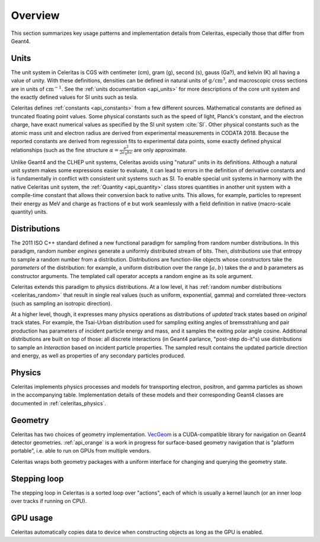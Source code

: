 .. Copyright 2023 UT-Battelle, LLC, and other Celeritas developers.
.. See the doc/COPYRIGHT file for details.
.. SPDX-License-Identifier: CC-BY-4.0

.. _overview:

********
Overview
********

This section summarizes key usage patterns and implementation details from
Celeritas, especially those that differ from Geant4.

Units
=====

The unit system in Celeritas is CGS with centimeter (cm), gram (g), second (s),
gauss (Ga?), and kelvin (K) all having a value of unity. With these definitions,
densities can be defined in natural units of :math:`\mathrm{g}/\mathrm{cm}^3`,
and macroscopic cross sections are in units of :math:`\mathrm{cm}^{-1}`. See
the :ref:`units documentation <api_units>` for more descriptions of the core
unit system and the exactly defined values for SI units such as tesla.

Celeritas defines :ref:`constants <api_constants>` from a few different sources.
Mathematical constants are defined as truncated floating point values. Some
physical constants such as the speed of light, Planck's constant, and the
electron charge, have exact numerical values as specified by the SI unit system
:cite:`SI`. Other physical constants such as the atomic mass unit and electron
radius are derived from experimental measurements in CODATA 2018. Because the
reported constants are derived from regression fits to experimental data
points, some exactly defined physical relationships (such as the fine structure
:math:`\alpha = \frac{e^2}{2 \epsilon_0 h c}` are only approximate.

Unlike Geant4 and the CLHEP unit systems, Celeritas avoids using "natural"
units in its definitions. Although a natural unit system makes some
expressions easier to evaluate, it can lead to errors in the definition of
derivative constants and is fundamentally in conflict with consistent unit
systems such as SI. To enable special unit systems in harmony with the
native Celeritas unit system, the :ref:`Quantity <api_quantity>` class
stores quantities in another unit system with a compile-time constant that
allows their conversion back to native units. This allows, for example,
particles to represent their energy as MeV and charge as fractions of e but
work seamlessly with a field definition in native (macro-scale quantity) units.

Distributions
=============

The 2011 ISO C++ standard defined a new functional paradigm for sampling from
random number distributions. In this paradigm, random number *engines* generate
a uniformly distributed stream of bits. Then, *distributions* use that entropy
to sample a random number from a distribution. Distributions are function-like
objects whose constructors take the *parameters* of the distribution: for
example, a uniform distribution over the range :math:`[a, b)` takes the *a* and
*b* parameters as constructor arguments. The templated call operator accepts a
random engine as its sole argument.

Celeritas extends this paradigm to physics distributions. At a low level,
it has :ref:`random number distributions <celeritas_random>` that result in
single real values (such as uniform, exponential, gamma) and correlated
three-vectors (such as sampling an isotropic direction).

At a higher level, though, it expresses many physics operations as
distributions of *updated* track states based on *original* track states. For
example, the Tsai-Urban distribution used for sampling exiting angles of
bremsstrahlung and pair production has parameters of incident particle energy
and mass, and it samples the exiting polar angle cosine. Additional
distributions are built on top of those: all discrete interactions (in Geant4
parlance, "post-step do-it"s) use distributions to sample an *Interaction*
based on incident particle properties. The sampled result contains the updated
particle direction and energy, as well as properties of any secondary particles
produced.

Physics
=======

Celeritas implements physics processes and models for transporting electron, positron,
and gamma particles as shown in the accompanying table. Implementation details of these models 
and their corresponding Geant4 classes are documented in :ref:`celeritas_physics`.

.. only:: html

   .. table:: Electromagnetic physics processes and models available in Celeritas.

      +----------------+---------------------+---------------------------+----------------------------------------------------+--------------------------+
      | **Particle**   | **Processes**       | **Models**                | **Celeritas Implementation**                       | **Applicability**        |
      +----------------+---------------------+---------------------------+----------------------------------------------------+--------------------------+
      |:math:`e^-`     | Ionisation          | Møller                    | :cpp:class:`celeritas::MollerBhabhaInteractor`     |       0--100 TeV         |
      |                +---------------------+---------------------------+----------------------------------------------------+--------------------------+
      |                | Bremsstrahlung      | Seltzer--Berger           | :cpp:class:`celeritas::SeltzerBergerInteractor`    |       0--1 GeV           |
      |                |                     +---------------------------+----------------------------------------------------+--------------------------+
      |                |                     | Relativistic              | :cpp:class:`celeritas::RelativisticBremInteractor` |   1 GeV -- 100 TeV       |
      |                +---------------------+---------------------------+----------------------------------------------------+--------------------------+
      |                | Coulomb scattering  | Urban                     | :cpp:class:`celeritas::UrbanMscScatter` [1]_       |   10 eV -- 100 MeV       |
      +----------------+---------------------+---------------------------+----------------------------------------------------+--------------------------+
      |:math:`e^+`     | Ionisation          | Bhabha                    | :cpp:class:`celeritas::MollerBhabhaInteractor`     |       0--100 TeV         |
      |                +---------------------+---------------------------+----------------------------------------------------+--------------------------+
      |                | Bremsstrahlung      | Seltzer-Berger            | :cpp:class:`celeritas::SeltzerBergerInteractor`    |       0--1 GeV           |
      |                |                     +---------------------------+----------------------------------------------------+--------------------------+
      |                |                     | Relativistic              | :cpp:class:`celeritas::RelativisticBremInteractor` |   1 GeV -- 100 TeV       |
      |                +---------------------+---------------------------+----------------------------------------------------+--------------------------+
      |                | Coulomb scattering  | Urban                     | :cpp:class:`celeritas::UrbanMscScatter` [1]_       |   10 eV -- 100 MeV       |
      |                +---------------------+---------------------------+----------------------------------------------------+--------------------------+
      |                | Annihilation        |:math:`e^+-e^- \to 2\gamma`| :cpp:class:`celeritas::EPlusGGInteractor`          |       0--100 TeV         |
      +----------------+---------------------+---------------------------+----------------------------------------------------+--------------------------+
      |:math:`\gamma`  | Photoelectric       | Livermore                 | :cpp:class:`celeritas::LivermorePEInteractor`      |       0--100 TeV         |
      |                +---------------------+---------------------------+----------------------------------------------------+--------------------------+
      |                | Compton scattering  | Klein--Nishina            | :cpp:class:`celeritas::KleinNishinaInteractor`     |       0--100 TeV         |
      |                +---------------------+---------------------------+----------------------------------------------------+--------------------------+
      |                | Pair production     | Bethe--Heitler            | :cpp:class:`celeritas::BetheHeitlerInteractor`     |       0--100 TeV         |
      |                +---------------------+---------------------------+----------------------------------------------------+--------------------------+
      |                | Rayleigh scattering | Livermore                 | :cpp:class:`celeritas::RayleighInteractor`         |       0--100 TeV         |
      +----------------+---------------------+---------------------------+----------------------------------------------------+--------------------------+

  .. [1] Multiple Scattering using the Urban Model is only applied up to 100MeV in Celeritas, with no model used above this energy.  

.. only:: latex

   .. raw:: latex
      
      \begin{table}[h]
        \caption{Electromagnetic physics processes and models available in Celeritas.}
        \begin{threeparttable}
        \begin{tabular} {|l | l | l | l | r |}
          \hline
          \textbf{Particle}         & \textbf{Processes}              & \textbf{Models}      & \textbf{Celeritas Implementation}                          & \textbf{Applicability} \\
          \hline
          \multirow{4}{*}{$e^-$}    & Ionisation                      & Møller               & \texttt{\scriptsize celeritas::MollerBhabhaInteractor}     & 0--100 TeV \\
                                    \cline{2-5}
                                    & \multirow{2}{*}{Bremsstrahlung} & Seltzer--Berger      & \texttt{\scriptsize celeritas::SeltzerBergerInteractor}    & 0--1 GeV \\
                                                                      \cline{3-5}
                                    &                                 & Relativistic         & \texttt{\scriptsize celeritas::RelativisticBremInteractor} & 1 GeV -- 100 TeV \\
                                    \cline{2-5}
                                    & Coulomb scattering              & Urban                & \texttt{\scriptsize celeritas::UrbanMscScatter} \tnote{1}  & 10 eV -- 100 MeV \\
          \hline
          \multirow{5}{*}{$e^+$}    & Ionisation                      & Bhabha               & \texttt{\scriptsize celeritas::MollerBhabhaInteractor}     & 0--100 TeV \\
                                    \cline{2-5}
                                    & \multirow{2}{*}{Bremsstrahlung} & Seltzer--Berger      & \texttt{\scriptsize celeritas::SeltzerBergerInteractor}    & 0--1 GeV \\
                                                                      \cline{3-5}
                                    &                                 & Relativistic         & \texttt{\scriptsize celeritas::RelativisticBremInteractor} & 1 GeV -- 100 TeV \\
                                    \cline{2-5}
                                    & Coulomb scattering              & Urban                & \texttt{\scriptsize celeritas::UrbanMscScatter} \tnote{1}  & 10 eV -- 100 MeV \\
                                    \cline{2-5}
                                    & Annihilation                    & $e^+-e^-\to 2\gamma$ & \texttt{\scriptsize celeritas::EPlusGGInteractor}          & 0--100 TeV \\
          \hline
          \multirow{4}{*}{$\gamma$} & Photoelectric                   & Livermore            & \texttt{\scriptsize celeritas::LivermorePEInteractor}      & 0--100 TeV \\
                                    \cline{2-5}
                                    & Compton scattering              & Klein--Nishina       & \texttt{\scriptsize celeritas::KleinNishinaInteractor}     & 0--100 TeV \\
                                    \cline{2-5}
                                    & Pair production                 & Bethe--Heitler       & \texttt{\scriptsize celeritas::BetheHeitlerInteractor}     & 0--100 TeV \\
                                    \cline{2-5}
                                    & Rayleigh scattering             & Livermore            & \texttt{\scriptsize celeritas::RayleighInteractor}         & 0--100 TeV \\
          \hline
        \end{tabular}
        \begin{tablenotes}
          \item[1] \footnotesize Multiple Scattering using the Urban Model is only applied up to 100MeV in Celeritas, with no model used above this energy. 
        \end{tablenotes}
        \end{threeparttable}
      \end{table}


Geometry
========

Celeritas has two choices of geometry implementation. VecGeom_ is a
CUDA-compatible library for navigation on Geant4 detector geometries.
:ref:`api_orange` is a work in progress for surface-based geometry navigation
that is "platform portable", i.e. able to run on GPUs from multiple vendors.

Celeritas wraps both geometry packages with a uniform interface for changing
and querying the geometry state.

.. _VecGeom: https://gitlab.cern.ch/VecGeom/VecGeom

Stepping loop
=============

The stepping loop in Celeritas is a sorted loop over "actions", each of which
is usually a kernel launch (or an inner loop over tracks if running on CPU).

GPU usage
=========

Celeritas automatically copies data to device when constructing objects as long
as the GPU is enabled.
